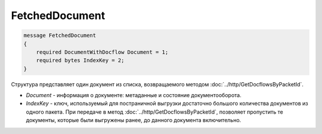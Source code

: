 FetchedDocument
===============

.. code-block:: protobuf

   message FetchedDocument
   {
       required DocumentWithDocflow Document = 1;
       required bytes IndexKey = 2;
   }

Структура представляет один документ из списка, возвращаемого методом :doc:`../http/GetDocflowsByPacketId`.

-  *Document* - информация о документе: метаданные и состояние документооборота.
-  *IndexKey* - ключ, используемый для постраничной выгрузки достаточно большого количества документов из одного пакета. При передаче в метод :doc:`../http/GetDocflowsByPacketId`, позволяет пропустить те документы, которые были выгружены ранее, до данного документа включительно.
